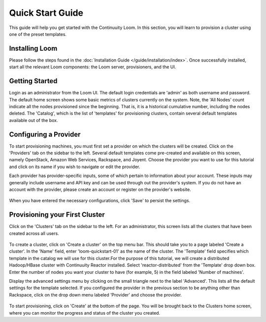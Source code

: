 .. _guide_installation_toplevel:

.. index::
   single: Quick Start Guide
==================
Quick Start Guide
==================

This guide will help you get started with the Continuuity Loom. In this section, you will learn to provision a cluster
using one of the preset templates.

Installing Loom
===============

Please follow the steps found in the :doc:`Installation Guide </guide/installation/index>`. Once successfully installed,
start all the relevant Loom components: the Loom server, provisioners, and the UI.

Getting Started
===============

Login as an administrator from the Loom UI. The default login credentials are 'admin' as both username and password.
The default home screen shows some basic metrics of clusters currently on the system. Note, the 'All Nodes' count 
indicate all the nodes provisioned since the beginning. That is, it is a historical cumulative number, including the 
nodes deleted. The 'Catalog', which is the list of 'templates' for provisioning clusters, contain several default 
templates available out of the box. 

.. figure:: /guide/admin/overview-screenshot-1.png
    :align: center
    :width: 800px
    :alt: alternate text
    :figclass: align-center



Configuring a Provider
=========================

To start provisioning machines, you must first set a provider on which the clusters will be created. Click on the 'Providers' 
tab on the sidebar to the left. Several default templates come pre-created and available on this screen, namely OpenStack, 
Amazon Web Services, Rackspace, and Joyent. Choose the provider you want to use for this tutorial and click on its name if 
you wish to navigate or edit the provider.

Each provider has provider-specific inputs, some of which pertain to information about your account.
These inputs may generally include username and API key and can be used through out the provider's system.
If you do not have an account with the provider, please create an account or register on the provider's 
website.

.. figure:: /guide/admin/providers-screenshot-4.png
    :align: center
    :width: 800px
    :alt: alternate text
    :figclass: align-center


When you have entered the necessary configurations, click 'Save' to persist the settings.

Provisioning your First Cluster
===============================

Click on the 'Clusters' tab on the sidebar to the left. For an administrator, this screen lists all the clusters
that have been created across all users.

.. figure:: /guide/admin/clusters-screenshot-1.png
    :align: center
    :width: 800px
    :alt: alternate text
    :figclass: align-center

To create a cluster, click on 'Create a cluster' on the top menu bar. This should take you to a page labeled
'Create a cluster'. In the 'Name' field, enter 'loom-quickstart-01' as the name of the cluster. The 'Template' field
specifies which template in the catalog we will use for this cluster.For the purpose of this tutorial, we will
create a distributed Hadoop/HBase cluster with Continuuity Reactor installed. Select 'reactor-distributed'
from the 'Template' drop down box. Enter the number of nodes you want your cluster to have  (for example, 5)
in the field labeled 'Number of machines'.

Display the advanced settings menu by clicking on the small triangle next to the label 'Advanced'. This lists all
the default settings for the template selected. If you configured the provider in the previous section to be anything
other than Rackspace, click on the drop down menu labeled 'Provider' and choose the provider.

.. figure:: /guide/quickstart/quickstart-screenshot-1.png
    :align: center
    :width: 800px
    :alt: alternate text
    :figclass: align-center

To start provisioning, click on 'Create' at the bottom of the page. You will be brought back to the Clusters home
screen, where you can monitor the progress and status of the cluster you created.